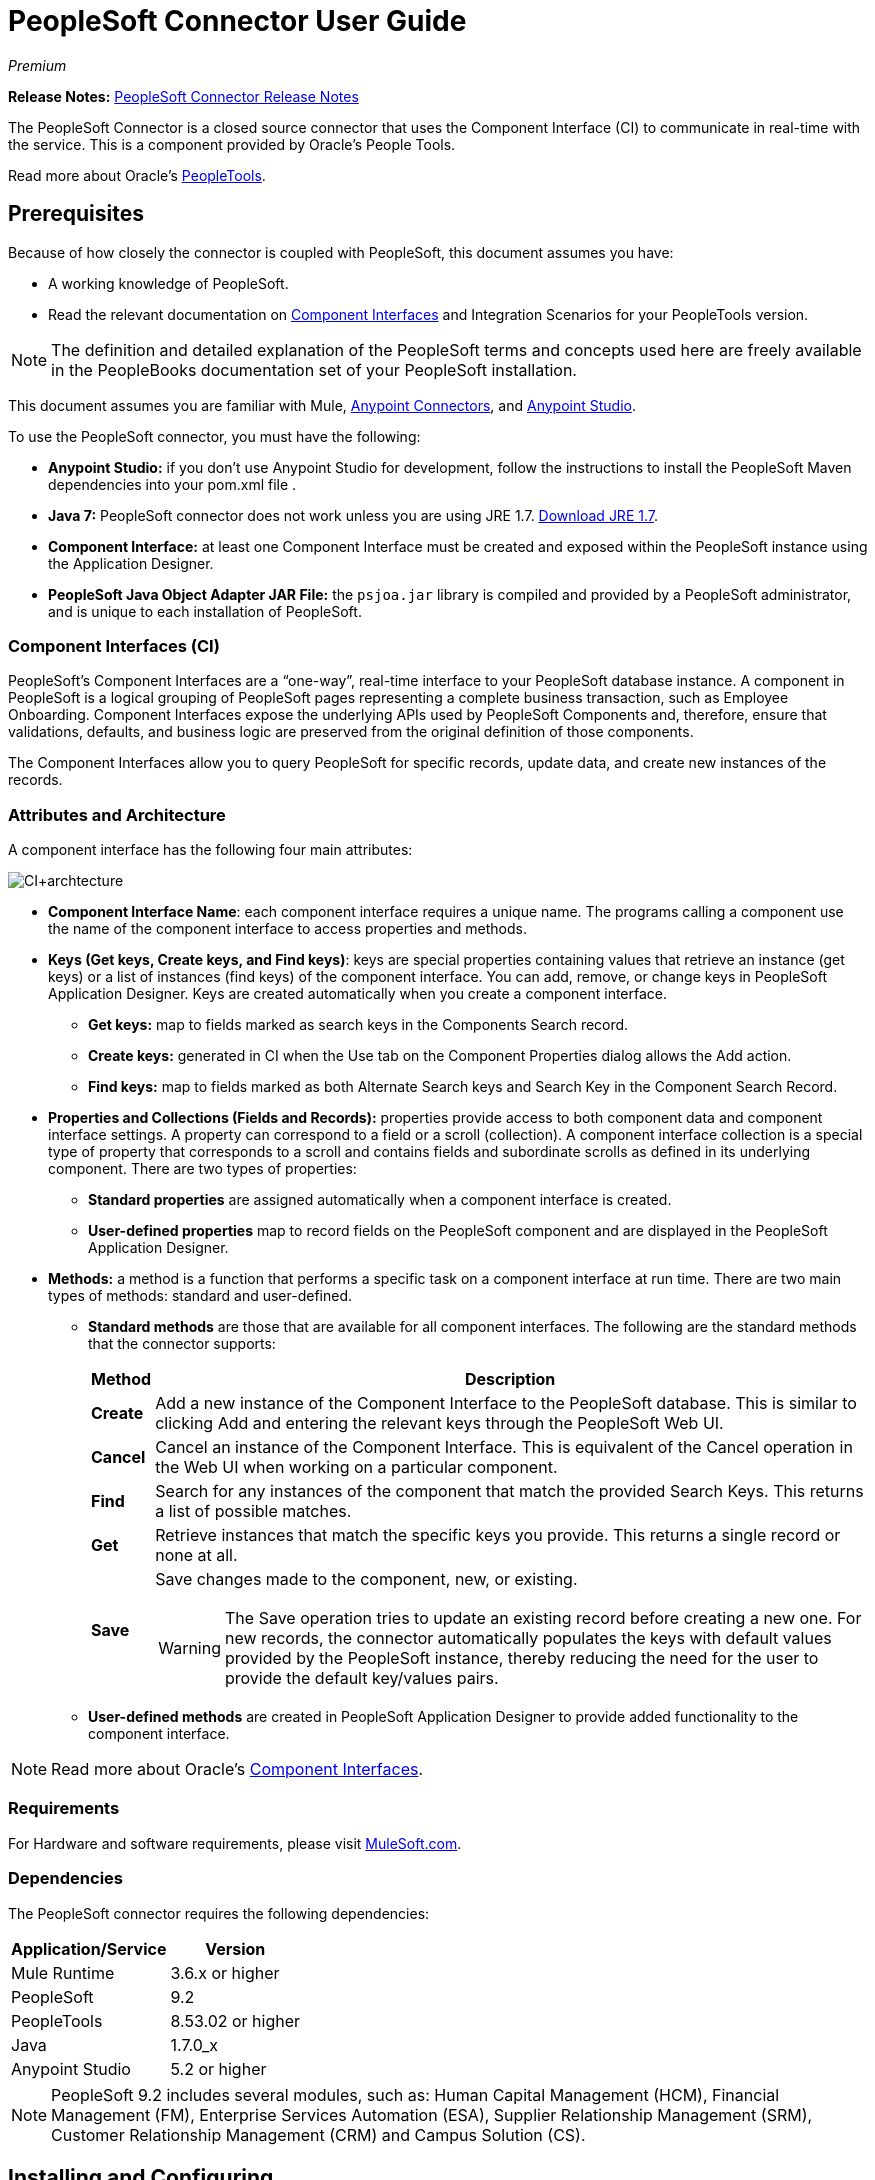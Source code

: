 = PeopleSoft Connector User Guide
:keywords: anypoint studio, connector, endpoint, peoplesoft
:page-aliases: 3.7@mule-runtime::peoplesoft-connector.adoc

_Premium_

*Release Notes:* xref:release-notes::connector/peoplesoft-connector-release-notes.adoc[PeopleSoft Connector Release Notes]

The PeopleSoft Connector is a closed source connector that uses the Component Interface (CI) to communicate in real-time with the service. This is a component provided by Oracle’s People Tools.

Read more about Oracle's http://docs.oracle.com/cd/E41633_01/pt853pbh1/eng/pt/index.html?content=i_product[PeopleTools].

[[prerequisites]]
== Prerequisites

Because of how closely the connector is coupled with PeopleSoft, this document assumes you have:

* A working knowledge of PeopleSoft.
* Read the relevant documentation on <<Component Interfaces (CI), Component Interfaces>> and Integration Scenarios for your PeopleTools version.

[NOTE]
The definition and detailed explanation of the PeopleSoft terms and concepts used here are freely available in the PeopleBooks documentation set of your PeopleSoft installation.

This document assumes you are familiar with Mule, xref:3.7@mule-runtime::amqp-connector.adoc[Anypoint Connectors], and xref:studio::index.adoc[Anypoint Studio].

To use the PeopleSoft connector, you must have the following:

* **Anypoint Studio:** if you don't use Anypoint Studio for development, follow the instructions to install the PeopleSoft Maven dependencies into your pom.xml file .
* **Java 7:** PeopleSoft connector does not work unless you are using JRE 1.7. http://www.oracle.com/technetwork/java/javase/downloads/java-archive-downloads-javase7-521261.html[Download JRE 1.7].
* **Component Interface:** at least one Component Interface must be created and exposed within the PeopleSoft instance using the Application Designer.
* **PeopleSoft Java Object Adapter JAR File:** the `psjoa.jar` library is compiled and provided by a PeopleSoft administrator, and is unique to each installation of PeopleSoft.

=== Component Interfaces (CI)

PeopleSoft's Component Interfaces are a “one-way”, real-time interface to your PeopleSoft database instance. A component in PeopleSoft is a logical grouping of PeopleSoft pages representing a complete business transaction, such as Employee Onboarding. Component Interfaces expose the underlying APIs used by PeopleSoft Components and, therefore, ensure that validations, defaults, and business logic are preserved from the original definition of those components.

The Component Interfaces allow you to query PeopleSoft for specific records, update data, and create new instances of the records.

=== Attributes and Architecture

A component interface has the following four main attributes:

[.center.text-center]
image::ps-ci-architecture.jpg[CI+archtecture]

*  *Component Interface Name*: each component interface requires a unique name. The programs calling a component use the name of the component interface to access properties and methods.
*  *Keys (Get keys, Create keys, and Find keys)*: keys are special properties containing values that retrieve an instance (get keys) or a list of instances (find keys) of the component interface. You can add, remove, or change keys in PeopleSoft Application Designer. Keys are created automatically when you create a component interface. +
** *Get keys:* map to fields marked as search keys in the Components Search record.
** *Create keys:* generated in CI when the Use tab on the Component Properties dialog allows the Add action.
** *Find keys:* map to fields marked as both Alternate Search keys and Search Key in the Component Search Record.
*  *Properties and Collections (Fields and Records):* properties provide access to both component data and component interface settings. A property can correspond to a field or a scroll (collection). A component interface collection is a special type of property that corresponds to a scroll and contains fields and subordinate scrolls as defined in its underlying component. There are two types of properties:   +
** *Standard properties* are assigned automatically when a component interface is created.
** *User-defined properties* map to record fields on the PeopleSoft component and are displayed in the PeopleSoft Application Designer.
*  *Methods:* a method is a function that performs a specific task on a component interface at run time. There are two main types of methods: standard and user-defined.
**  *Standard methods* are those that are available for all component interfaces. The following are the standard methods that the connector supports:
+
[%header%autowidth.spread]
|===
|Method |Description
|*Create* |Add a new instance of the Component Interface to the PeopleSoft database. This is similar to clicking Add and entering the relevant keys through the PeopleSoft Web UI.
|*Cancel* |Cancel an instance of the Component Interface. This is equivalent of the Cancel operation in the Web UI when working on a particular component.
|*Find* |Search for any instances of the component that match the provided Search Keys. This returns a list of possible matches.
|*Get* |Retrieve instances that match the specific keys you provide. This returns a single record or none at all.
|*Save* a|
Save changes made to the component, new, or existing.

[WARNING]
The Save operation tries to update an existing record before creating a new one. For new records, the connector automatically populates the keys with default values provided by the PeopleSoft instance, thereby reducing the need for the user to provide the default key/values pairs.

|===
+
** *User-defined methods* are created in PeopleSoft Application Designer to provide added functionality to the component interface.

[NOTE]
Read more about Oracle's http://docs.oracle.com/cd/E41633_01/pt853pbh1/eng/pt/tcpi/index.html[Component Interfaces].

[[requirements]]
=== Requirements

For Hardware and software requirements, please visit https://www.mulesoft.com/lp/dl/mule-esb-enterprise[MuleSoft.com].

[[dependencies]]
=== Dependencies

The PeopleSoft connector requires the following dependencies:

[%header%autowidth.spread]
|===
|Application/Service|Version
|Mule Runtime|3.6.x or higher
|PeopleSoft|9.2
|PeopleTools|8.53.02 or higher
|Java|1.7.0_x
|Anypoint Studio|5.2 or higher
|===

[NOTE]
PeopleSoft 9.2 includes several modules, such as: Human Capital Management (HCM), Financial Management (FM), Enterprise Services Automation (ESA), Supplier Relationship Management (SRM), Customer Relationship Management (CRM) and Campus Solution (CS).

[[install-and-config]]
== Installing and Configuring

To use the PeopleSoft connector in a production environment, you must have either:

* An Enterprise license to use Mule.
* A CloudHub Starter, Professional, or Enterprise account.

NOTE: Contact the mailto:info@mulesoft.com[MuleSoft Sales Team] to obtain either of these. Read more about xref:3.7@mule-runtime::installing-an-enterprise-license.adoc[Installing an Enterprise License].

[[install]]
=== Installing

To install PeopleSoft connector in Anypoint Studio, follow the steps below:

* Open Anypoint Studio and got to *Help > Install New Software*.
* Select `Anypoint Connectors Update Site` or `http://repository.mulesoft.org/connectors/releases/3.5.0`.
* Locate the PeopleSoft Connector.

[.center.text-center]
image::ps-install-updatesite.png[Anypoint Studio Install Window]

* Click *Next* and accept the License Agreement.
* Restart Studio when prompted.
* Now, the PeopleSoft connector should appear in your Studio Palette:
+
[.center.text-center]
image::ps-install-palette.png[Anypoint Studio palette - PeopleSoft Connector]

NOTE: Read more about xref:3.7@mule-runtime::installing-connectors.adoc[Installing Connectors].

[[config]]
=== Configuring

To use the PeopleSoft connector in your Mule application, you must configure a global PeopleSoft element that can be used by all the PeopleSoft connectors in the application.

NOTE: Read more about xref:3.7@mule-runtime::global-elements.adoc[Global Elements].

[[config-global]]
== Setting up the Global Configuration

=== Studio Visual Editor

. Click the **Global Elements** tab at the base of the canvas.
. On the **Global Mule Configuration Elements** screen, click **Create**.
. In the **Choose Global Type** wizard, expand **Connector Configuration** and select **PeopleSoft: Configuration** and click **Ok.**
+
[.center.text-center]
image::ps-config-global-wizard.png[Global Element Configuration Wizard]
+
. Configure the parameters according to instructions below.
+
[.center.text-center]
image::ps-config-global.png[Global Element Configuration]
+
[%header]
|===
|Field|Description
|*Name*|Enter a name for the configuration with which it can be referenced later.
|*Server*|Enter the URL of the server from where to access the services. It must comply with the form of *HOST:PORT*.
|*Username*|Enter a username to log in to the PeopleSoft instance.
|*Password*|Enter the password to log in to the PeopleSoft instance.
|*Required dependencies* a|Click **Add File** to attach the psjoa.jar file that is compiled from your PeopleSoft instance to your project's Build path.
Learn how to compile the psjoa.jar file.
|===
[.center.text-center]
image::ps-config-global-requiredlibs.png[Global Element - Required dependencies]
+
After the psjoa.jar file is attached, the file will appear in the `lib/peoplesoft` directory of your project's root folder.
+
[.center.text-center]
image::ps-config-global-classpath.png[Dependencies folder]
+
If you provide the wrong file (either an invalid psjoa.jar or a completely different library), Studio displays the following error message:
+
[.center.text-center]
image::ps-config-global-invalidlibs.png[Global Element - Invalid dependencies,width=70%]
+
The psjoa.jar file is unique to each installation of PeopleSoft. It is compiled and provided by your PeopleSoft administrator.
If the psjoa.jar isn't provided to you, follow the steps below to build the component interface bindings:

. Start **PeopleSoft Application Designer** and open any Component Interface definition.
. Select **Build > PeopleSoft APIs** to launch the Build PeopleSoft API Bindings dialog box.
. Under the **Java Classes** group box, select the **Build** check box. Specify the target directory in which you want the Java class source files to be created.
. Click **OK** to build the selected bindings. The files that constitute the bindings are built in the location that you specify. If the operation is successful, a Done message appears in the PeopleSoft Application Designer Build window.
. Compile the generated APIs using the following commands:

**For Windows:**

[source,text,linenums]
----
cd %PS_HOME%\class\PeopleSoft\Generated\CompIntfc
javac −classpath %PS_HOME%\class\psjoa.jar *.java

cd c:\pt8\class\PeopleSoft\ Generated\ PeopleSoft
javac −classpath %PS_HOME%\class\psjoa.jar *.java
----

**For Mac/Linux:**

[source,text,linenums]
----
cd $PS_HOME/class/PeopleSoft/Generated/CompIntfc
javac classpath $PS_HOME/class/psjoa.jar *.java

cd $PS_HOME/class/PeopleSoft/Generated/PeopleSoft
javac classpath $PS_HOME/class/psjoa.jar *.java
----
+
NOTE: Read more about compiling the PeopleSoft API in http://docs.oracle.com/cd/E41633_01/pt853pbh1/eng/pt/tcpi/task_BuildingAPIsinJava-076b85.html[Building APIs in Java].
+
. Keep the **Pooling Profile** and the **Reconnection** tabs with their default entries.
Click **Test Connection** to receive a _Connection Successful_ message. If you receive an error, try the following resolutions based on the error message:
.. `Unsupported major/minor version 51.0:` Indicates that you are running with a 1.6 JRE.
To resolve this, ensure that you are running with Java 1.7 and restart Studio.
.. `java.lang.NoClassDefFoundError: psft/pt8/joa/ISession and java.lang.ClassNotFoundException: psft.pt8.joa.ISession:` This exception indicates that you haven't installed the psjoa.jar file.
To access PeopleSoft Component Interface in your Mule flows, you must add the PeopleSoft Component Interface API to your project.
Compile the API using the PeopleSoft Application Designer Build Window and provide the archive name as psjoa.jar.
To resolve the issue, go back to the Required dependencies panel and select the corresponding JAR file.
. Configure your **Component Interface White List** according to the steps below:
.. Click **Create Object manually** and click the button next to it.
+
[.center.text-center]
image::ps-config-global-whitelist.png[Global Element - White List]
+
.. In the pop-up window, select the (+) plus button to set the names of your component interfaces.
+
[.center.text-center]
image::ps-config-global-whitelist2.png[Global Element - Object Builder,width=60%]
+
.. Right-click a metadata item and select *Edit the selected metadata field* to set the values. You can also double-click each item to modify the value inline.
+
[.center.text-center]
image::ps-config-global-whitelist3.png[Global Element - Object Builder Item]
+
.. Click **OK** to save the list.
+
. Click **OK** to save the global connector configurations.

=== XML Editor

. Ensure you have included the **PeopleSoft namespaces** in your configuration file.
+
[source,xml,linenums]
----
<mule xmlns="http://www.mulesoft.org/schema/mule/core"
      xmlns:xsi="http://www.w3.org/2001/XMLSchema-instance"
      xmlns:peoplesoft="http://www.mulesoft.org/schema/mule/peoplesoft"
      xsi:schemaLocation="
               http://www.mulesoft.org/schema/mule/core
               http://www.mulesoft.org/schema/mule/core/current/mule.xsd
               http://www.mulesoft.org/schema/mule/peoplesoft
               http://www.mulesoft.org/schema/mule/peoplesoft/current/mule-peoplesoft.xsd">

      <!-- here go your flows and configuration elements -->

</mule>
----
+
. Create a global element for PeopleSoft configuration using the following global configuration code:
+
[source,xml,linenums]
----
<peoplesoft:config name="PeopleSoft" server="${mule.peoplesoft.server}" username="${mule.peoplesoft.username}" password="${mule.peoplesoft.password}" doc:name="PeopleSoft">
----
+
[%header%autowidth.spread]
|===
|Parameter|Description
|`name`|Enter a name for the configuration with which it can be referenced later.
|`server`|Enter the URL of the PeopleSoft instance.
|`username`|Enter a username to log into PeopleSoft.
|`password`|Enter the password.
|`doc:name`|The default value is PeopleSoft.
|===
+
. Configure your Component Interface. Find the internal tag **`<peoplesoft:component-interface-ids-white-list ref="#[payload]"/>`** and replace it with the following code snippet:
+
[source,xml,linenums]
----
<peoplesoft:component-interface-ids-white-list>
    <peoplesoft:component-interface-ids-white-list>
        COMPONENT_INTERFACE_NAME_1
    </peoplesoft:component-interface-ids-white-list>
    <peoplesoft:component-interface-ids-white-list>
        COMPONENT_INTERFACE_NAME_2
    </peoplesoft:component-interface-ids-white-list>
</peoplesoft:component-interface-ids-white-list>
----
+
. Save the changes made to the XML file.



[[upgrading]]
=== Upgrading From an Older Version

==== From 1.x.x to 2.0.0

Inside your flow, identify the `peoplesoft:invoke-operation` tag. It should look similar to the following snippet:

[source,xml]
----
<peoplesoft:invoke-operation config-ref="PeopleSoft" doc:name="Find" type="CI_PERSONAL_DATA##Find"/>
----

* Replace the parameter *type* with *key*.
* Replace the operation symbol `##` (double hash) with `||` (double pipe).

The final result should look like the following snippet:

[source,xml]
----
<peoplesoft:invoke-operation config-ref="PeopleSoft" doc:name="Find" key="CI_PERSONAL_DATA||Find"/>
----



[[using-the-connector]]
== Using The Connector

PeopleSoft connector is an operation-based connector, which means that when you add the connector to your flow, you need to configure a specific operation, *Invoke Component Interface*, for the connector to perform. After you call the Invoke Component Interface, you can use the Component Name field to select a particular Component Interface and the Operation field to specify the method that you want it to execute. PeopleSoft connector allows you to perform five standard operations (Create, Find, Get, Save, Cancel) on each Component Interface (if available in your PeopleSoft instance), along with any CI-specific custom operations.

[[use-cases-and-demos]]
=== Use Cases and Demos

Listed below are the most common use cases for the PeopleSoft connector:

[%autowidth.spread]
|===
|*Find Employees*|Retrieves one or more Employee records by invoking the Find operation of CI_PERSONAL_DATA
|*Get Employee*|Retrieves the complete information of a single Employee Personal Data record by invoking the Get operation of CI_PERSONAL_DATA.
|*Save Employee*|Updates the fields of a single Employee Personal Data record by invoking the Save operation of CI_PERSONAL_DATA Component Interface.
|*Save Employee From CSV File*|Updates a single Employee Personal Data record by invoking the Save operation of CI_PERSONAL_DATA Component Interface.
|*Save Position From CSV File*|Updates a single Position Data record by invoking the Save operation of CI_POSITION_DATA Component Interface.
|===

[[tips]]
=== Tips

==== Test the Connection

Use the *Test Connection* feature to validate not only the connection to the PeopleSoft instance, but also the Component Interfaces defined in the White List.

. Open the *PeopleSoft Global Element Configuration*.
. Click the *Test Connection* button. If one ore more Component Interfaces names are invalid, you will get an error message.
. To solve this issue, just click the [...] button next to the *Create Object manually* option and provide the correct name for the Component.

[.center.text-center]
image::ps-tips-testconnection.png[DataSense Timeout]

==== Avoid DataSense Timeout

The metadata retrieval for the *Save* operation takes longer than the rest of the operations. Therefore, Studio might throw a timeout exception with the message: "Problem while fetching metadata. The operation timed out and was not successful. You can configure this timeout in the Studio Preferences dialog."

[.center.text-center]
image::ps-tips-timeout.png[DataSense Timeout]

. Go to *Windows > Preferences*.
. Expand the *Anypoint Studio* menu and select *DataSense*.
. Set the option *DataSense Connection Timeout (in seconds)* to 120.
. Click *Apply*.
. Click *OK*.

[.center.text-center]
image::ps-tips-timeout-config.png[DataSense Timeout Config]

[NOTE]
If you click the *Refresh metadata* link in your flow settings and wait a few moments, the metadata for the Save operation should now be correctly populated.

[.center.text-center]
image::ps-tips-timeout-fix.png[DataSense Timeout Fix]

[[adding-to-a-flow]]
=== Adding to a Flow

. Create a new *Mule Project* in Anypoint Studio.
. Add a suitable Mule *Inbound Endpoint*, such as the HTTP listener or File endpoint, to begin the flow.
. Drag and drop the *PeopleSoft Connector* onto the canvas.
. Click on the connector component to open the *Properties Editor*.
+
[.center.text-center]
image::ps-usecase-settings.png[Flow Settings]
+
. Configure the following parameters:

+

[%header%autowidth.spread]
|===
|Field|Description
2+|*Basic Settings*
|Display Name|Enter a unique label for the connector in your application.
|Connector Configuration|Connect to a global element linked to this connector. Global elements encapsulate reusable data about the connection to the target resource or service. Select the global PeopleSoft connector element that you just created.
|Operation|Select *Invoke Component Interface* from the drop-down menu.
2+|*General*
|Component Name|Select the ID of the Components Interface you want to work with.
|Operation|Select the operation you want to perform on the Component Interface previously defined. The PeopleSoft Connector lets you execute five standard operations on each Component Interface along with any CI-specific custom operations: *Cancel, Create, Find, Get, Save*.
|Payload
a|* *None:* Select this option if the input parameters are not required for the operation.
* *From Message:* Select this option to define the operation based on the incoming payload.
* *Create Object manually:* Select this option to define the search values manually. Mule provides an editor to facilitate this task.
|===

+

. Save your configurations.

---

[[example-use-case]]
== Example Use Case

Retrieve a collection of employee records.

[.center.text-center]
image::ps-usecase-flow.png[Find Employees Flow]

=== Studio Visual Editor

. Create a new **Mule Project** in Anypoint Studio.
. Create a `peoplesoft.properties` file to hold your PeopleSoft credentials and place it in `src/main/resources`.
+
[source,text,linenums]
----
config.server=<HOST:PORT>
config.username=<USERNAME>
config.password=<PASSWORD>
config.componentInterfaceEditHistoryItems=<TRUE_OR_FALSE>
config.componentInterfaceInteractiveMode=<TRUE_OR_FALSE>
config.componentInterfaceGetHistoryItems=<TRUE_OR_FALSE>
----
+
. Configure a **Property Placeholder** component and set the path to your credentials file.
+
[source,xml]
----
<context:property-placeholder location="peoplesoft.properties"/>
----
+
. Drag a **HTTP endpoint** onto the canvas and configure the following parameters:
+
[%header%autowidth.spread]
|===
|Parameter|Value
|*Display Name*|HTTP
|*Connector Configuration*| If no HTTP element has been created yet, click the plus sign to add a new **HTTP Listener Configuration** and click **OK** (leave the values to its defaults).
|*Path*|/find
|===
+
. Drag the **PeopleSoft connector** next to the HTTP endpoint component and configure it according to the steps below:
.. Add a new **PeopleSoft Global Element** by clicking the plus sign image:plus-1.png[plus icon] next to the *Connector Configuration* field.
.. Configure the global element according to the table below:
+
[%header%autowidth.spread]
|===
|Parameter|Description|Value
|*Name*|Enter a name for the configuration with which it can be referenced later.|<Configuration_Name>
|*Server*|The URL of the PeopleSoft instance|`${config.server}`
|*Username*|The username credential to log into the PeopleSoft instance|`${config.username}`
|*Password*|The password credential to log into the PeopleSoft instance|`${config.password}`
|*Required dependencies*|Click *Add File* to attach the psjoa.jar file that is compiled from your PeopleSoft instance to your project’s Build path. Learn how to compile the psjoa.jar file.||
|===
+
[TIP]
Server, Username and Password use *property placeholder syntax* to load the credentials in a simple and reusable way. Read more about this practice at xref:3.7@mule-runtime::configuring-properties.adoc[Configuring Properties].
+
[source,xml]
----
<peoplesoft:config name="PeopleSoft" server="${config.server}" username="${config.username}" password="${config.password}" doc:name="PeopleSoft">
----
+
. Click **Test Connection** to confirm that Mule can connect with the PeopleSoft instance. If the connection is successful, click **OK** to save the configurations. Otherwise, review or correct any incorrect parameters, then test again.
. Back in the properties editor of the PeopleSoft connector, configure the remaining parameters:
+
[%header%autowidth.spread]
|===
|Parameter|Value
2+|*Basic Settings*
|Display Name|Find Employees (or any other name you prefer).
|Connector Configuration|PeopleSoft (the reference name to the global element you have created).
|Operation| Invoke Component Interface
2+|*General*
|Component Name|CI_PERSONAL_DATA (the component interface name that holds the employee data).
|Operation|Find
|===
+
. Check that your XML looks as follows:
+
[source,xml]
----
<peoplesoft:invoke-operation config-ref="PeopleSoft" key="CI_PERSONAL_DATA||Find" doc:name="Find Employees" />
----
+
[%header%autowidth.spread]
|===
|Attribute|Value
|`config-ref`|PeopleSoft
|`key`|CI_PERSONAL_DATA\|\|Find
|`doc:name`|Find
|===
+
. Add a **Transform Message** (DataWeave) element between the HTTP endpoint and the PeopleSoft endpoint to map the structure required by the `FIND` method. (Alternatively, you may use a DataMapper element in place of a DataWeave element.) If DataSense is enabled, the input fields should be automatically populated:
+
[.center.text-center]
image::ps-usecase-dataweave.png[DataWeave - Input]
+
. The **input parameters** expected by the FIND operation are:
+
[%header%autowidth.spread]
|===
|PeopleSoft Field|Query Param|Optional?
|`KEYPROP_EMPLID`|id|yes
|`PROP_NAME`|name|yes
|`PROP_LAST_NAME_SRCH`|last_name|yes
|`PROP_NAME_AC`|name_ac|yes
|===
+
. Inside the DataWeave code, you can use a **MEL expression** to define a **HTTP Query Param** for all the fields. This way, each value can be dynamically set from the URL.
+
[.center.text-center]
image::ps-usecase-dataweave2.png[DataWeave - Map To CI_PERSONAL_DATA]
+
[source,dataweave,linenums]
----
%dw 1.0
%output application/java
---
{
	KEYPROP_EMPLID: inboundProperties['http.query.params'].id,
	PROP_NAME: inboundProperties['http.query.params'].name,
	PROP_LAST_NAME_SRCH: inboundProperties['http.query.params'].lastname,
	PROP_NAME_AC: inboundProperties['http.query.params'].nameac
}
----
+
[NOTE]
Read more about MEL notation in xref:3.7@mule-runtime::mule-expression-language-mel.adoc[Mule Expression Language Examples].
+
. Add an **Object to JSON transformer** after the PeopleSoft element to display the response in the browser.
. Add a **Logger** scope after the JSON transformer to print the data that is being passed to the PeopleSoft connector in the Mule Console. Configure the Logger according to the table below.
+
[%header%autowidth.spread]
|===
|Parameter|Value
|*Display Name*|Employee List (or any other name you prefer)
|*Message*|`#[payload]` (the output from DataWeave)
|*Level*|INFO
|===

=== XML Editor

[[example-code]]
=== Example Use Case Code

Paste this code into your XML Editor to quickly load the flow for this example use case into your Mule application.

[source,xml,linenums]
----
<?xml version="1.0" encoding="UTF-8"?>
<mule xmlns:dw="http://www.mulesoft.org/schema/mule/ee/dw" xmlns:context="http://www.springframework.org/schema/context"
      xmlns:http="http://www.mulesoft.org/schema/mule/http"
      xmlns:data-mapper="http://www.mulesoft.org/schema/mule/ee/data-mapper"
      xmlns:json="http://www.mulesoft.org/schema/mule/json"
      xmlns:file="http://www.mulesoft.org/schema/mule/file"
      xmlns:peoplesoft="http://www.mulesoft.org/schema/mule/peoplesoft"
      xmlns:doc="http://www.mulesoft.org/schema/mule/documentation"
      xmlns:spring="http://www.springframework.org/schema/beans"
      xmlns:xsi="http://www.w3.org/2001/XMLSchema-instance" xmlns="http://www.mulesoft.org/schema/mule/core"
      xsi:schemaLocation="http://www.springframework.org/schema/context http://www.springframework.org/schema/context/spring-context-current.xsd
http://www.springframework.org/schema/beans http://www.springframework.org/schema/beans/spring-beans-current.xsd
http://www.mulesoft.org/schema/mule/core http://www.mulesoft.org/schema/mule/core/current/mule.xsd
http://www.mulesoft.org/schema/mule/peoplesoft http://www.mulesoft.org/schema/mule/peoplesoft/current/mule-peoplesoft.xsd
http://www.mulesoft.org/schema/mule/file http://www.mulesoft.org/schema/mule/file/current/mule-file.xsd
http://www.mulesoft.org/schema/mule/json http://www.mulesoft.org/schema/mule/json/current/mule-json.xsd
http://www.mulesoft.org/schema/mule/ee/data-mapper http://www.mulesoft.org/schema/mule/ee/data-mapper/current/mule-data-mapper.xsd
http://www.mulesoft.org/schema/mule/http http://www.mulesoft.org/schema/mule/http/current/mule-http.xsd
http://www.mulesoft.org/schema/mule/ee/dw http://www.mulesoft.org/schema/mule/ee/dw/current/dw.xsd">
	<context:property-placeholder location="peoplesoft.properties"/>
	<spring:beans>
        <spring:import resource="classpath:DemoSpringBeans.xml"/>
    </spring:beans>
    <peoplesoft:config name="PeopleSoft" server="${config.server}" username="${config.username}" password="${config.password}" doc:name="PeopleSoft">
        <peoplesoft:component-interface-ids-white-list>
            <peoplesoft:component-interface-ids-white-list>CI_PERSONAL_DATA</peoplesoft:component-interface-ids-white-list>
            <peoplesoft:component-interface-ids-white-list>CI_POSITION_DATA</peoplesoft:component-interface-ids-white-list>
        </peoplesoft:component-interface-ids-white-list>
        <reconnect count="3"/>
    </peoplesoft:config>
    <asynchronous-processing-strategy name="Asynchronous_Processing_Strategy" maxThreads="5" minThreads="2" threadTTL="10" poolExhaustedAction="WAIT"
                                      doc:name="Asynchronous Processing Strategy"/>
    <http:listener-config name="HTTP_Listener" host="0.0.0.0" port="8081" doc:name="HTTP Listener Configuration"/>
    <file:connector name="File" autoDelete="true" streaming="true" validateConnections="true" doc:name="File"/>
    <data-mapper:config name="Employee_Position_Data_to_CI_POSITION_DATA" transformationGraphPath="employee_position_data_to_ci_position_data.grf"
                        doc:name="Employee_Position_Data_to_CI_POSITION_DATA"/>
    <data-mapper:config name="Employee_Data_to_CI_PERSONAL_DATA" transformationGraphPath="employee_data_to_ci_personal_data.grf"
                        doc:name="Employee_Data_to_CI_PERSONAL_DATA"/>

    <flow name="Find_Employee_Flow">
        <http:listener config-ref="HTTP_Listener" path="/find" doc:name="HTTP"/>
        <dw:transform-message doc:name="Map To CI_PERSONAL_DATA">
            <dw:set-payload><![CDATA[%dw 1.0
%output application/java
---
{
	KEYPROP_EMPLID: inboundProperties['http.query.params'].id,
	PROP_NAME: inboundProperties['http.query.params'].name,
	PROP_LAST_NAME_SRCH: inboundProperties['http.query.params'].lastname,
	PROP_NAME_AC: inboundProperties['http.query.params'].nameac
}]]></dw:set-payload>
        </dw:transform-message>
        <peoplesoft:invoke-operation config-ref="PeopleSoft" key="CI_PERSONAL_DATA||Find" doc:name="PeopleSoft"/>
        <json:object-to-json-transformer doc:name="List&lt;CI_PERSONAL_DATA&gt; To JSON"/>
        <logger level="INFO" doc:name="Employee List" message="#[payload]"/>
    </flow>
</mule>
----




=== Run Time

. Save and **run** the project as a Mule Application.
. Open a web browser and check the response after entering the URL `**http://localhost:8081/find?id=MULE&name=&last_name=&name_ac=**`. If in your PeopleSoft database there are records whose KEYPROP_EMPLID contains the value "MULE", you should get a JSON collection with those records. Otherwise, you receive an empty collection.

[source,json,linenums]
----
[
    {
    "KEYPROP_EMPLID": "MULE0001",
    "PROP_NAME": "Muley",
    "PROP_LAST_NAME_SRCH": "The Mule",
    "PROP_NAME_AC": ""
    },
    {
    "KEYPROP_EMPLID": "MULE0002",
    "PROP_NAME": "Second Muley",
    "PROP_LAST_NAME_SRCH": "The Backup Mule",
    "PROP_NAME_AC": ""
    },
    ...
]
----
NOTE: In this example, all input parameters for the FIND operation are optional. If none of them defined (`http://localhost:8081/find?id=&name=&last_name=&name_ac=`), then PeopleSoft will retrieve the first 300 records available (the maximum limited by the server).


[[demo]]
=== Demo

You can download a fully functional example from http://mulesoft.github.io/mule3-peoplesoft-connector/[this link].

[[see-also]]
=== See Also

* For additional technical information regarding the PeopleSoft Connector, visit our http://mulesoft.github.io/mule3-peoplesoft-connector/2.0.0/apidocs/mule/peoplesoft-config.html[online documentation].
* Visit Oracle's http://docs.oracle.com/cd/E41633_01/pt853pbh1/eng/pt/tcpi/index.html[PeopleSoft Component Interface API site].
* Read more about xref:3.7@mule-runtime::anypoint-connectors.adoc[Anypoint Connectors].
* https://www.mulesoft.com/exchange/org.mule.modules/mule-module-peoplesoft/[Oracle PeopleSoft Connector on Exchange]

